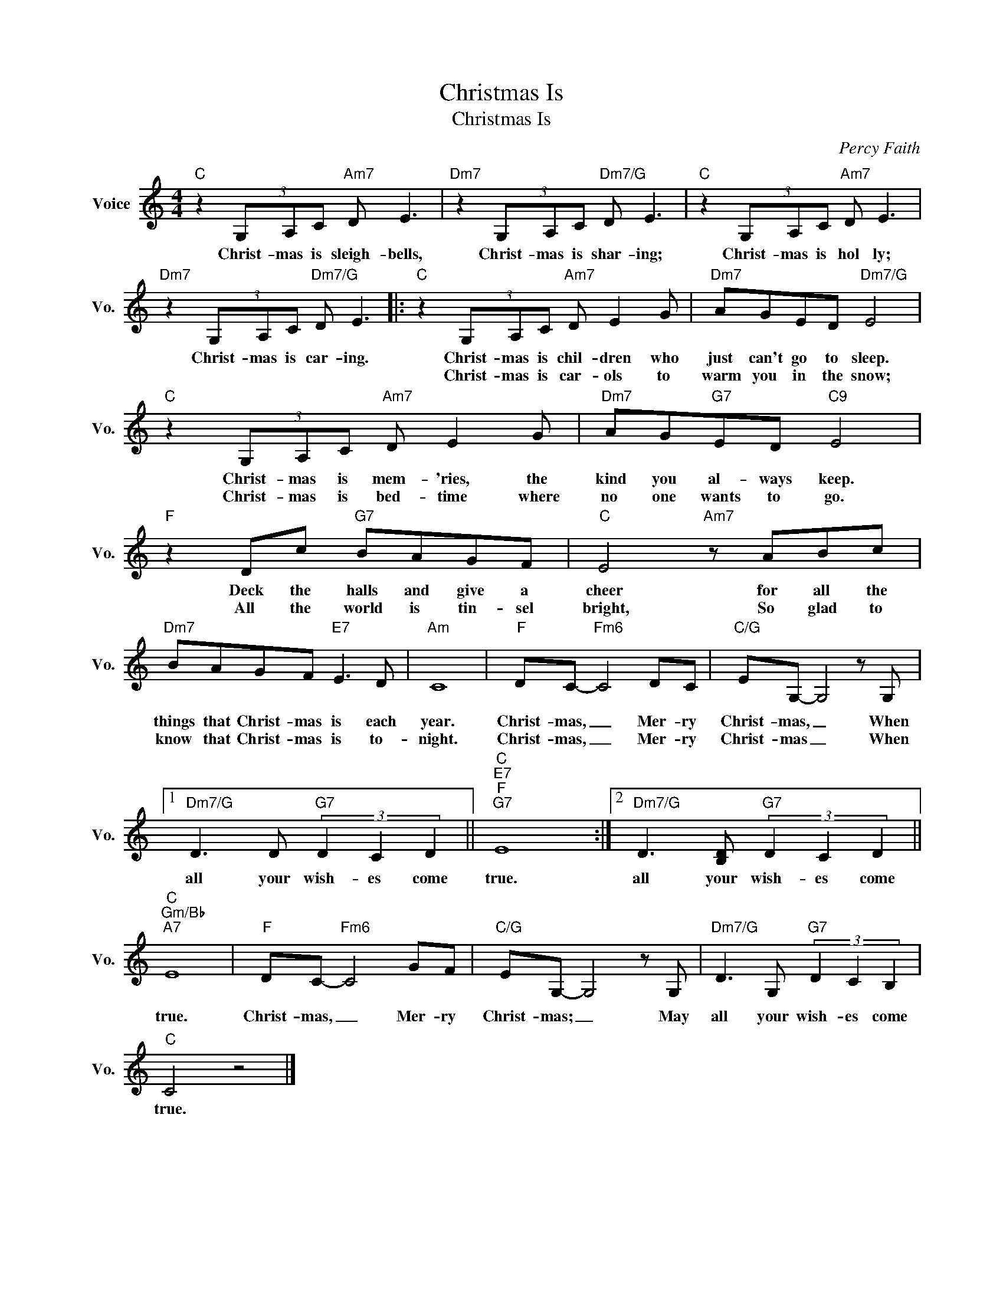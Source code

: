 X:1
T:Christmas Is
T:Christmas Is
C:Percy Faith
Z:All Rights Reserved
L:1/8
M:4/4
K:C
V:1 treble nm="Voice" snm="Vo."
%%MIDI program 0
V:1
"C" z2 (3G,A,C"Am7" D E3 |"Dm7" z2 (3G,A,C"Dm7/G" D E3 |"C" z2 (3G,A,C"Am7" D E3 | %3
w: Christ- mas is sleigh- bells,|Christ- mas is shar- ing;|Christ- mas is hol ly;|
w: |||
"Dm7" z2 (3G,A,C"Dm7/G" D E3 |:"C" z2 (3G,A,C"Am7" D E2 G |"Dm7" AGED"Dm7/G" E4 | %6
w: Christ- mas is car- ing.|Christ- mas is chil- dren who|just can't go to sleep.|
w: |Christ- mas is car- ols to|warm you in the snow;|
"C" z2 (3G,A,C"Am7" D E2 G |"Dm7" AG"G7"ED"C9" E4 |"F" z2 Dc"G7" BAGF |"C" E4"Am7" z ABc | %10
w: Christ- mas is mem- 'ries, the|kind you al- ways keep.|Deck the halls and give a|cheer for all the|
w: Christ- mas is bed- time where|no one wants to go.|All the world is tin- sel|bright, So glad to|
"Dm7" BAGF"E7" E3 D |"Am" C8 |"F" DC-"Fm6" C4 DC |"C/G" EG,- G,4 z G, |1 %14
w: things that Christ- mas is each|year.|Christ- mas, _ Mer- ry|Christ- mas, _ When|
w: know that Christ- mas is to-|night.|Christ- mas, _ Mer- ry|Christ- mas _ When|
"Dm7/G" D3 D"G7" (3D2 C2 D2 ||"C""E7""F""G7" E8 :|2"Dm7/G" D3 [B,D]"G7" (3D2 C2 D2 || %17
w: all your wish- es come|true.|all your wish- es come|
w: |||
"C""Gm/Bb""A7" E8 |"F" DC-"Fm6" C4 GF |"C/G" EG,- G,4 z G, |"Dm7/G" D3 G,"G7" (3D2 C2 B,2 | %21
w: true.|Christ- mas, _ Mer- ry|Christ- mas; _ May|all your wish- es come|
w: ||||
"C" C4 z4 |] %22
w: true.|
w: |

